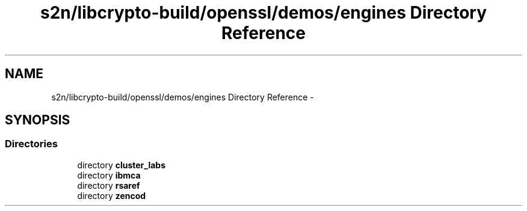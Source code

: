 .TH "s2n/libcrypto-build/openssl/demos/engines Directory Reference" 3 "Thu Jun 30 2016" "s2n-openssl-doxygen" \" -*- nroff -*-
.ad l
.nh
.SH NAME
s2n/libcrypto-build/openssl/demos/engines Directory Reference \- 
.SH SYNOPSIS
.br
.PP
.SS "Directories"

.in +1c
.ti -1c
.RI "directory \fBcluster_labs\fP"
.br
.ti -1c
.RI "directory \fBibmca\fP"
.br
.ti -1c
.RI "directory \fBrsaref\fP"
.br
.ti -1c
.RI "directory \fBzencod\fP"
.br
.in -1c
